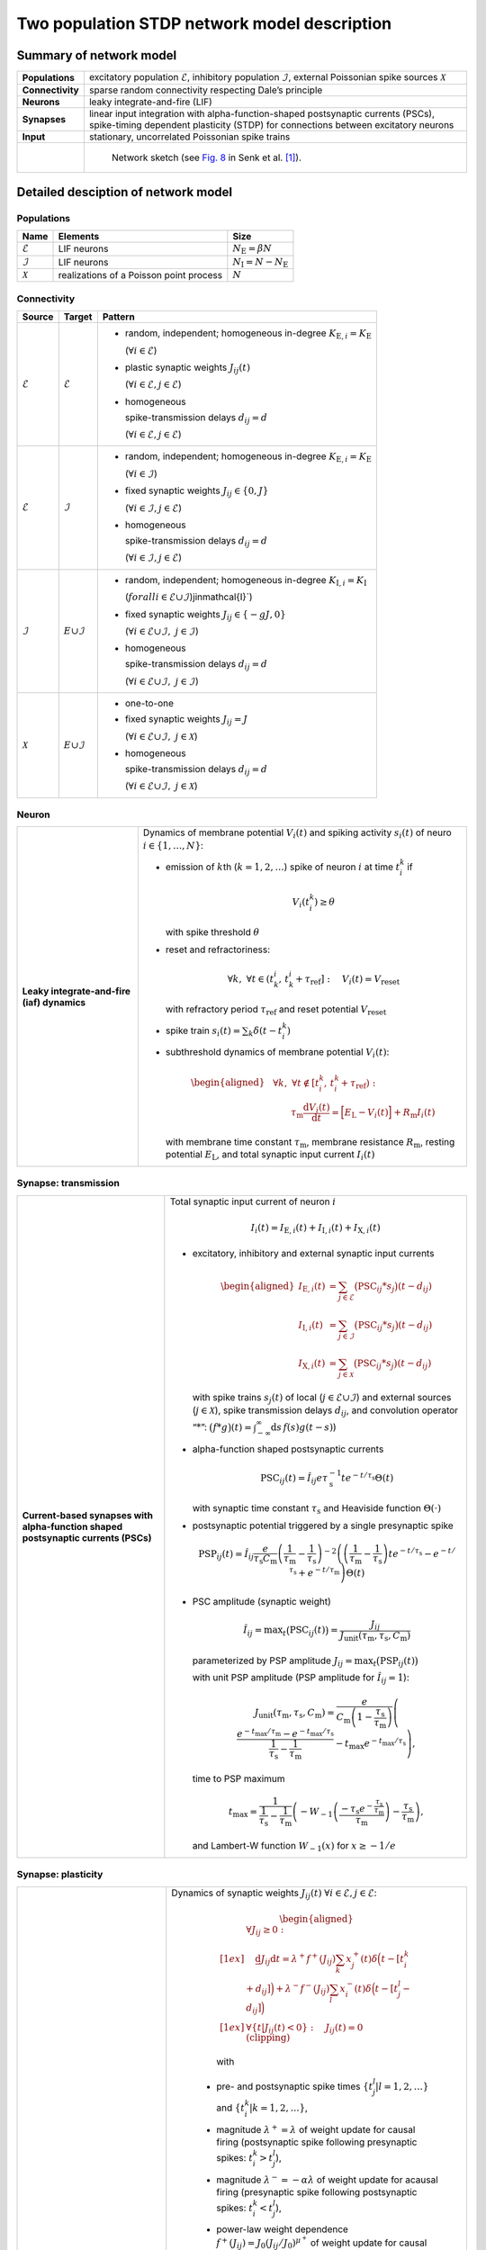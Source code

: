 .. _sec_model_description:

Two population STDP network model description
=============================================

Summary of network model
------------------------

.. list-table::
   :stub-columns: 1

   * - **Populations**
     - excitatory population :math:`\mathcal{E}`, inhibitory population :math:`\mathcal{I}`, external Poissonian spike sources :math:`\mathcal{X}`
   * - **Connectivity**
     - sparse random connectivity respecting Dale’s principle
   * - **Neurons**
     - leaky integrate-and-fire (LIF)
   * - **Synapses**
     - linear input integration with alpha-function-shaped postsynaptic currents (PSCs), spike-timing dependent plasticity (STDP) for connections between excitatory neurons
   * - **Input**
     - stationary, uncorrelated Poissonian spike trains

   * -
     - .. figure:: figures/NetworkSketch_TwoPopulationNetworkPlastic.svg

           Network sketch (see `Fig. 8  <https://doi.org/10.1371/journal.pcbi.1010086.g008>`_
           in Senk et al. [1]_).

Detailed desciption of network model
------------------------------------

Populations
~~~~~~~~~~~

.. table::

      +---------------------+----------------------+----------------------------------+
      | **Name**            | **Elements**         | **Size**                         |
      +=====================+======================+==================================+
      | :math:`\mathcal{E}` | LIF neurons          | :math:`N_\text{E}=\beta{}N`      |
      |                     |                      |                                  |
      +---------------------+----------------------+----------------------------------+
      | :math:`\mathcal{I}` | LIF neurons          | :math:`N_\text{I}=N-N_\text{E}`  |
      |                     |                      |                                  |
      +---------------------+----------------------+----------------------------------+
      | :math:`\mathcal{X}` | realizations of a    | :math:`N`                        |
      |                     | Poisson point        |                                  |
      |                     | process              |                                  |
      +---------------------+----------------------+----------------------------------+

Connectivity
~~~~~~~~~~~~

.. table::

   +---------------------+----------------------+---------------------------------------------------------+
   | **Source**          | **Target**           | **Pattern**                                             |
   +=====================+======================+=========================================================+
   | :math:`\mathcal{E}` | :math:`\mathcal{E}`  | -  random,                                              |
   |                     |                      |    independent;                                         |
   |                     |                      |    homogeneous                                          |
   |                     |                      |    in-degree                                            |
   |                     |                      |    :math:`K_{\text{E},i}=K_\text{E}`                    |
   |                     |                      |                                                         |
   |                     |                      |    (:math:`\forall{}i\in\mathcal{E}`)                   |
   |                     |                      |                                                         |
   |                     |                      |                                                         |
   |                     |                      | -  plastic synaptic weights                             |
   |                     |                      |    :math:`J_{ij}(t)`                                    |
   |                     |                      |                                                         |
   |                     |                      |    (:math:`\forall{}i\in\mathcal{E},j\in\mathcal{E}`)   |
   |                     |                      |                                                         |
   |                     |                      | - homogeneous                                           |
   |                     |                      |                                                         |
   |                     |                      |   spike-transmission                                    |
   |                     |                      |   delays                                                |
   |                     |                      |   :math:`d_{ij}=d`                                      |
   |                     |                      |                                                         |
   |                     |                      |   (:math:`\forall{}i\in\mathcal{E},j\in\mathcal{E}`)    |
   |                     |                      |                                                         |
   +---------------------+----------------------+---------------------------------------------------------+
   | :math:`\mathcal{E}` | :math:`\mathcal{I}`  | -  random,                                              |
   |                     |                      |    independent;                                         |
   |                     |                      |    homogeneous                                          |
   |                     |                      |    in-degree                                            |
   |                     |                      |    :math:`K_{\text{E},i}=K_\text{E}`                    |
   |                     |                      |                                                         |
   |                     |                      |    (:math:`\forall{}i\in\mathcal{I}`)                   |
   |                     |                      |                                                         |
   |                     |                      |                                                         |
   |                     |                      | -  fixed synaptic                                       |
   |                     |                      |    weights                                              |
   |                     |                      |    :math:`J_{ij}\in\{0,J\}`                             |
   |                     |                      |                                                         |
   |                     |                      |    (:math:`\forall{}i\in\mathcal{I},j\in\mathcal{E}`)   |
   |                     |                      |                                                         |
   |                     |                      |                                                         |
   |                     |                      |                                                         |
   |                     |                      | -  homogeneous                                          |
   |                     |                      |                                                         |
   |                     |                      |    spike-transmission                                   |
   |                     |                      |    delays                                               |
   |                     |                      |    :math:`d_{ij}=d`                                     |
   |                     |                      |                                                         |
   |                     |                      |    (:math:`\forall{}i\in\mathcal{I},j\in\mathcal{E}`)   |
   |                     |                      |                                                         |
   +---------------------+----------------------+---------------------------------------------------------+
   | :math:`\mathcal{I}` | :math:`\mathcal \    | -  random,                                              |
   |                     | {E}\cup\mathcal{I}`  |    independent;                                         |
   |                     |                      |    homogeneous                                          |
   |                     |                      |    in-degree                                            |
   |                     |                      |    :math:`K_{\text{I},i}=K_\text{I}`                    |
   |                     |                      |                                                         |
   |                     |                      |    (:math:`forall{}i\in\mathcal{E}\cup\mathcal{I}`)\    |
   |                     |                      |    j\in\mathcal{I}`)                                    |
   |                     |                      |                                                         |
   |                     |                      | -  fixed synaptic                                       |
   |                     |                      |    weights                                              |
   |                     |                      |    :math:`J_{ij}\in\{-gJ,0\}`                           |
   |                     |                      |                                                         |
   |                     |                      |    (:math:`\forall{}i\in\mathcal{E}\cup\mathcal{I}, \   |
   |                     |                      |    j\in\mathcal{I}`)                                    |
   |                     |                      |                                                         |
   |                     |                      |                                                         |
   |                     |                      | -  homogeneous                                          |
   |                     |                      |                                                         |
   |                     |                      |    spike-transmission                                   |
   |                     |                      |    delays                                               |
   |                     |                      |    :math:`d_{ij}=d`                                     |
   |                     |                      |                                                         |
   |                     |                      |    (:math:`\forall{}i\in\mathcal{E}\cup\mathcal{I}, \   |
   |                     |                      |    j\in\mathcal{I}`)                                    |
   |                     |                      |                                                         |
   |                     |                      |                                                         |
   +---------------------+----------------------+---------------------------------------------------------+
   | :math:`\mathcal{X}` | :math:`\mathcal \    | -  one-to-one                                           |
   |                     | {E}\cup\mathcal{I}`  |                                                         |
   |                     |                      | -  fixed synaptic                                       |
   |                     |                      |    weights                                              |
   |                     |                      |    :math:`J_{ij}=J`                                     |
   |                     |                      |                                                         |
   |                     |                      |    (:math:`\forall{}i\in\mathcal{E}\cup\mathcal{I}, \   |
   |                     |                      |    j\in\mathcal{X}`)                                    |
   |                     |                      |                                                         |
   |                     |                      | -  homogeneous                                          |
   |                     |                      |                                                         |
   |                     |                      |    spike-transmission                                   |
   |                     |                      |    delays                                               |
   |                     |                      |    :math:`d_{ij}=d`                                     |
   |                     |                      |                                                         |
   |                     |                      |    (:math:`\forall{}i\in\mathcal{E}\cup\mathcal{I}, \   |
   |                     |                      |    j\in\mathcal{X}`)                                    |
   |                     |                      |                                                         |
   +---------------------+----------------------+---------------------------------------------------------+



Neuron
~~~~~~

.. list-table::

   * - **Leaky integrate-and-fire (iaf) dynamics**
     - Dynamics of membrane potential :math:`V_{i}(t)` and
       spiking activity :math:`s_i(t)` of neuro :math:`i\in\left\{1,\ldots,N\right\}`:

       * emission of :math:`k`\ th (:math:`k=1,2,\ldots`) spike of neuron
         :math:`i` at time :math:`t_{i}^{k}` if

         .. math::
            V_{i}\left(t_{i}^{k}\right)\geq\theta

         with spike threshold :math:`\theta`

       * reset and refractoriness:

         .. math:: \forall{}k,\ \forall t \in \left(t_{k}^{i},\,t_{k}^{i}+\tau_\text{ref}\right]:\quad V_{i}(t)=V_\text{reset}

         with refractory period :math:`\tau_\text{ref}` and reset potential
         :math:`V_\text{reset}`

       * spike train :math:`\displaystyle s_i(t)=\sum_k \delta(t-t_i^k)`

       * subthreshold dynamics of membrane potential :math:`V_{i}(t)`:

         .. math::

            \begin{aligned}
                                          &\forall{}k,\ \forall t \notin \left[t_{i}^{k},\,t_{i}^{k}+\tau_\text{ref}\right):\\
                                          &\qquad\tau_\text{m}\frac{\text{d}{}V_i(t)}{\text{d}{}t} =
                                          \Bigl[E_\text{L}-V_i(t)\Bigr]+R_\text{m}I_i(t)
                                        \end{aligned}

         with membrane time constant :math:`\tau_\text{m}`, membrane
         resistance :math:`R_\text{m}`, resting potential :math:`E_\text{L}`,
         and total synaptic input current :math:`I_i(t)`


Synapse: transmission
~~~~~~~~~~~~~~~~~~~~~

.. list-table::

   * - **Current-based synapses with alpha-function shaped postsynaptic currents (PSCs)**


     - Total synaptic input current of neuron :math:`i`

       .. math:: I_i(t)=I_{\text{E},i}(t)+I_{\text{I},i}(t)+I_{\text{X},i}(t)

       * excitatory, inhibitory and external synaptic input currents

         .. math::

             %I_{P,i}(t)=\sum_{j\in\mathcal{P}}(\text{PSC}_{ij}*s_j)(t)
                                      %\quad\text{for}\quad
                                      %(P,\mathcal{P})\in\{(\exc,\Epop),(\inh,\Ipop),(\ext,\Xpop)\}
                                      %,
                                       \begin{aligned}
                                         I_{\text{E},i}(t)&=\sum_{j\in\mathcal{E}}\bigl(\text{PSC}_{ij}*s_j\bigr)(t-d_{ij})\\
                                         I_{\text{I},i}(t)&=\sum_{j\in\mathcal{I}}\bigl(\text{PSC}_{ij}*s_j\bigr)(t-d_{ij})\\
                                         I_{\text{X},i}(t)&=\sum_{j\in\mathcal{X}}\bigl(\text{PSC}_{ij}*s_j\bigr)(t-d_{ij})
                                       \end{aligned}

         with spike trains :math:`s_j(t)` of local
         (:math:`j\in\mathcal{E}\cup\mathcal{I}`) and external sources
         (:math:`j\in\mathcal{X}`), spike transmission delays :math:`d_{ij}`,
         and convolution operator “:math:`*`”:
         :math:`\displaystyle\bigl(f*g\bigr)(t)=\int_{-\infty}^\infty\text{d}s\,f(s)g(t-s)`)

       * alpha-function shaped postsynaptic currents

         .. math:: \text{PSC}_{ij}(t)=\hat{I}_{ij}e\tau_\text{s}^{-1}te^{-t/\tau_\text{s}}\Theta(t)

         with synaptic time constant :math:`\tau_\text{s}` and Heaviside
         function :math:`\Theta(\cdot)`

       * postsynaptic potential triggered by a single presynaptic spike

         .. math::

             \text{PSP}_{ij}(t)=
                                      \hat{I}_{ij}\frac{e}{\tau_\text{s}C_\text{m}}
                                      \left(\frac{1}{\tau_\text{m}}-\frac{1}{\tau_\text{s}}\right)^{-2}
                                      \left(\left(\frac{1}{\tau_\text{m}}-\frac{1}{\tau_\text{s}}\right) t e^{-t/\tau_\text{s}} - e^{-t/\tau_\text{s}} + e^{-t/\tau_\text{m}} \right) \Theta(t)

       * PSC amplitude (synaptic weight)

         .. math::

             \hat{I}_{ij}=\text{max}_t\bigl(\text{PSC}_{ij}(t)\bigr)
                                      =\frac{J_{ij}}{J_\text{unit}(\tau_\text{m},\tau_\text{s},C_\text{m})}

         parameterized by PSP amplitude
         :math:`J_{ij}=\text{max}_t\bigl(\text{PSP}_{ij}(t)\bigr)`

         with unit PSP amplitude (PSP amplitude for :math:`\hat{I}_{ij}=1`):

            .. math::

               J_\text{unit}(\tau_\text{m},\tau_\text{s},C_\text{m})
                                         = \frac{e}{C_\text{m}\left(1-\frac{\tau_\text{s}}{\tau_\text{m}}\right)}\left( \frac{e^{-t_\text{max}/\tau_\text{m}} - e^{-t_\text{max}/\tau_\text{s}}}{\frac{1}{\tau_\text{s}} - \frac{1}{\tau_\text{m}}} - t_\text{max}e^{-t_\text{max}/\tau_\text{s}} \right),

         time to PSP maximum

            .. math::

               t_\text{max} =
                                         \frac{1}{\frac{1}{\tau_\text{s}} - \frac{1}{\tau_\text{m}}}\left(-W_{-1}\left(\frac{-\tau_\text{s}e^{-\frac{\tau_\text{s}}{\tau_\text{m}}}}{\tau_\text{m}}\right) - \frac{\tau_\text{s}}{\tau_\text{m}}\right),

         and Lambert-W function :math:`\displaystyle W_{-1}(x)` for
         :math:`\displaystyle x \ge -1/e`



Synapse: plasticity
~~~~~~~~~~~~~~~~~~~

.. list-table::

   * - **Spike-timing dependent plasticity (STDP) with power-law weight dependence and all-to-all spike pairing scheme.**
       See Morrison et al. [2]_ for connections between excitatory neurons.


     - Dynamics of synaptic weights :math:`J_{ij}(t)` :math:`\forall{}i\in\mathcal{E}, j\in\mathcal{E}`:

          .. math::

             \begin{aligned}
                    &\forall J_{ij}\ge{}0: \\[1ex]
                    &\quad
                    \frac{\text{d}}{}J_{ij}{\text{d}{}t}=
                    \lambda^+f^+(J_{ij})\sum_k x^+_j(t)\delta\Bigl(t-[t_i^k+d_{ij}]\Bigr)
                    + \lambda^-f^-(J_{ij})\sum_l x^-_i(t)\delta\Big(t-[t_j^l-d_{ij}]\Bigr)\\[1ex]
                    &\forall{}\{t|J_{ij}(t)<0\}: \quad J_{ij}(t)=0  \quad \text{(clipping)}
                  \end{aligned}

          with

        -  pre- and postsynaptic spike times :math:`\{t_j^l|l=1,2,\ldots\}` and
           :math:`\{t_i^k|k=1,2,\ldots\}`,

        -  magnitude :math:`\lambda^+=\lambda` of weight update for causal
           firing (postsynaptic spike following presynaptic spikes:
           :math:`t_i^k>t_j^l`),

        -  magnitude :math:`\lambda^-=-\alpha\lambda` of weight update for
           acausal firing (presynaptic spike following postsynaptic spikes:
           :math:`t_i^k<t_j^l`),

        -  power-law weight dependence
           :math:`f^+(J_{ij})=J_0(J_{ij}/J_0)^{\mu^+}` of weight update for
           causal firing with exponent :math:`\mu^+` and reference weight
           :math:`J_0`,

        -  linear weight dependence :math:`f^-(J_{ij})=J_{ij}` of weight update
           for acausal firing,

        -  (dendritic) delay :math:`d_{ij}`,

        -  spike trace :math:`x^+_j(t)` of presynaptic neuron :math:`j`,
           evolving according to

           .. math:: \frac{\text{d}{}x^+_j}{\text{d}{}t}=-\frac{x^+_j(t)}{\tau^+}+\sum_l\delta(t-t_j^l)

           with presynaptic spike times :math:`\{t_j^l|l=1,2,\ldots\}` and time
           constant :math:`\tau^+`,

        -  spike trace :math:`x^-_i(t)` of postsynaptic neuron :math:`i`,
           evolving according to

           .. math:: \frac{\text{d}{}x^-_i}{\text{d}{}t}=-\frac{x^-_i(t)}{\tau^-}+\sum_k\delta(t-t_i^k)

           with postsynaptic spike times :math:`\{t_i^k|k=1,2,\ldots\}` and time
           constant :math:`\tau^-`

       .. note::

          The above weight update accounts for *all* pairs of pre- and
          postsynaptic spikes (all-to-all spike pairing scheme). The spike
          histories and the dependence of the weight update on the time lag of
          pre- and postsynaptic firing are fully captured by the spike traces
          :math:`x^+_j(t)` and :math:`x^-_i(t)`.


Stimulus
~~~~~~~~

.. table::

   +-------------------------------------------------+---------------------------------------------------+
   | **Type**                                        | **Description**                                   |
   +=================================================+===================================================+
   | stationary, uncorrelated Poisson spike trains   | :math:`N=|\mathcal{X}|` independent realizations  |
   |                                                 | :math:`s_i(t)` (:math:`i\in\mathcal{X}`) of a     |
   |                                                 | Poisson point process with constant rate          |
   |                                                 | :math:`\nu_\text{X}(t)=\eta\nu_\theta`, where     |
   |                                                 |                                                   |
   |                                                 | .. math::                                         |
   |                                                 |                                                   |
   |                                                 |    \label{eq:rheobase_rate_LIF_alpha}             |
   |                                                 |                                                   |
   |                                                 |                   \nu_\theta=\frac{\theta-E       |
   |                                                 |                   _\text{L}}{R_\text{m}{}         |
   |                                                 |                  \hat{I}_X{}e\tau_\text{s}}       |
   |                                                 |                                                   |
   |                                                 | denotes the rheobase rate, and :math:`\eta` and   |
   |                                                 | :math:`\hat{I}_X=J/J_\text{unit}` the relative    |
   |                                                 | rate and the synaptic weight (PSC amplitude) of   |
   |                                                 | external sources                                  |
   |                                                 |                                                   |
   +-------------------------------------------------+---------------------------------------------------+


Initial conditions
~~~~~~~~~~~~~~~~~~

.. table::

   +--------------------------------------------------+---------------------------------------------------+
   | **Type**                                         | **Description**                                   |
   |                                                  |                                                   |
   +==================================================+===================================================+
   | random initial membrane potentials, homogeneous  | -  membrane potentials:                           |
   | initial synaptic weights and spike traces        |    :math:`V_i(t=0)\sim \                          |
   |                                                  |    \mathcal{U}(V_{0,\text{min}},V_{0,\text{max}})`|
   |                                                  |    randomly and independently drawn from a        |
   |                                                  |    uniform distribution between                   |
   |                                                  |    :math:`V_{0,\text{min}}` and                   |
   |                                                  |    :math:`V_{0,\text{max}}` (:math:`\forall{}i`)  |
   |                                                  |                                                   |
   |                                                  | -  synaptic weights:                              |
   |                                                  |    :math:`\hat{I}_{ij}(t=0)=J/J_\text{unit}`      |
   |                                                  |                                                   |
   |                                                  |    (:math:`\forall{}i\in\mathcal{E},           \  |
   |                                                  |    j\in\mathcal{E}`)                              |
   |                                                  |                                                   |
   |                                                  | -  spike traces:                                  |
   |                                                  |    :math:`x_{+,i}(t=0)=x_{-,i}(t=0)=0`            |
   |                                                  |    (:math:`\forall{}i\in\mathcal{E}`)             |
   +--------------------------------------------------+---------------------------------------------------+

.. _sec_model_parameters:

Model parameters
----------------

.. note::

   Parameters derived from other parameters are marked in :math:`\textcolor{blue}{blue}`.

Network and connectivity
~~~~~~~~~~~~~~~~~~~~~~~~

.. table::

      +----------------------------------+---------------------------+----------------------+
      | **Name**                         | **Value**                 | **Description**      |
      +==================================+===========================+======================+
      | :math:`N`                        | :math:`12500`             | total number of      |
      |                                  |                           | neurons in local     |
      |                                  |                           | network              |
      +----------------------------------+---------------------------+----------------------+
      | :math:`\beta`                    | :math:`0.8`               | relative number of   |
      |                                  |                           | excitatory neurons   |
      +----------------------------------+---------------------------+----------------------+
      | :math:`\color{blue} N_\text{E}`  | :math:`\beta{}N=10000`    | total number of      |
      |                                  |                           | excitatory neurons   |
      +----------------------------------+---------------------------+----------------------+
      | :math:`\color{blue} N_\text{I}`  | :math:`N-N_\text{E}=2500` | total number of      |
      |                                  |                           | inhibitory neurons   |
      +----------------------------------+---------------------------+----------------------+
      | :math:`K`                        | :math:`1250`              | total number of      |
      |                                  |                           | inputs per neuron    |
      |                                  |                           | (in-degree) from     |
      |                                  |                           | local network        |
      +----------------------------------+---------------------------+----------------------+
      | :math:`\color{blue} K_\text{E}`  |                           | number of excitatory |
      |                                  | :math:`\beta{}K=1000`     | inputs per neuron    |
      |                                  |                           | (exc. in-degree)     |
      |                                  |                           | from local network   |
      +----------------------------------+---------------------------+----------------------+
      | :math:`\color{blue} K_\text{I}`  |                           | number of inhibitory |
      |                                  | :math:`K-K_\text{E}=250`  | inputs per neuron    |
      |                                  |                           | (inh. in-degree)     |
      +----------------------------------+---------------------------+----------------------+

Neuron parameters
~~~~~~~~~~~~~~~~~

.. table::

      +---------------------------------+--------------------------------+----------------------+
      | **Name**                        | **Value**                      | **Description**      |
      +=================================+================================+======================+
      | :math:`\theta`                  |                                | spike threshold      |
      |                                 | :math:`20\,\text{mV}`          |                      |
      +---------------------------------+--------------------------------+----------------------+
      | :math:`E_\text{L}`              | :math:`0\,\text{mV}`           | resting potential    |
      +---------------------------------+--------------------------------+----------------------+
      |                                 |                                | membrane time        |
      | :math:`\tau_\text{m}`           | :math:`20\,\text{ms}`          | constant             |
      +---------------------------------+--------------------------------+----------------------+
      | :math:`C_\text{m}`              |                                | membrane capacitance |
      |                                 | :math:`250\,\text{pF}`         |                      |
      +---------------------------------+--------------------------------+----------------------+
      | :math:`\color{blue} R_\text{m}` | :math:`\tau \                  | membrane resistance  |
      |                                 | _\text{m}/C_\text{m}\          |                      |
      |                                 | =80\,\text{M}\Omega`           |                      |
      +---------------------------------+--------------------------------+----------------------+
      |                                 | :math:`0\,\text{mV}`           | reset potential      |
      | :math:`V_\text{reset}`          |                                |                      |
      +---------------------------------+--------------------------------+----------------------+
      |                                 | :math:`2\,\text{ms}`           | absolute refractory  |
      | :math:`\tau_\text{ref}`         |                                | period               |
      +---------------------------------+--------------------------------+----------------------+


Synapse parameters
~~~~~~~~~~~~~~~~~~

.. table::

      +---------------------------------------+-----------------------------+----------------------+
      | **Name**                              | **Value**                   | **Description**      |
      +=======================================+=============================+======================+
      | :math:`J`                             |                             | (initial) weight     |
      |                                       | :math:`0.5\,\,\text{mV}`    | (PSP amplitude) of   |
      |                                       |                             | excitatory synapses  |
      +---------------------------------------+-----------------------------+----------------------+
      | :math:`g`                             | :math:`10`                  | relative strength of |
      |                                       |                             | inhibitory synapses  |
      +---------------------------------------+-----------------------------+----------------------+
      | :math:`\color{blue} J_\text{I}`       | :math:`-g                   | weight (PSP          |
      |                                       | {}J=-5\,\,\text{mV}`        | amplitude) of        |
      |                                       |                             | inhibitory synapses  |
      +---------------------------------------+-----------------------------+----------------------+
      |                                       | :math:`\approx{}\           | unit PSP amplitude   |
      | :math:`\color{blue} J_\text{unit}`    | 0.01567\,\,\text{mV} \      |                      |
      |                                       | /\,\text{pA}`               |                      |
      +---------------------------------------+-----------------------------+----------------------+
      | :math:`\color{blue} \                 | :math:`J/           \       | (initial) weight     |
      | \hat{I}_\text{E}(0)`                  | J_\text{unit}\approx\       | (PSC amplitude) of   |
      |                                       | {}31.9\,\,\text{pA}`        | excitatory synapses  |
      +---------------------------------------+-----------------------------+----------------------+
      |                                       | :math:`-g{}J/     \         | weight (PSC          |
      | :math:`\color{blue} \hat{I}_\text{I}` | J_\text{unit}\approx\       | amplitude) of        |
      |                                       | {}-319\,\,\text{pA}`        | inhibitory synapses  |
      +---------------------------------------+-----------------------------+----------------------+
      |                                       | :math:`J/        \          | weight (PSC          |
      | :math:`\color{blue} \hat{I}_\text{X}` | J_\text{unit}\approx\       | amplitude) of        |
      |                                       | {}31.9\,\,\text{pA}`        | external inputs      |
      +---------------------------------------+-----------------------------+----------------------+
      | :math:`d`                             |                             | spike transmission   |
      |                                       | :math:`1.5\,\,\text{ms}`    | delay                |
      +---------------------------------------+-----------------------------+----------------------+
      |                                       |                             | synaptic time        |
      | :math:`\tau_\text{s}`                 | :math:`2\,\,\text{ms}`      | constant             |
      +---------------------------------------+-----------------------------+----------------------+
      |                                       | :math:`20`                  | magnitude of weight  |
      | :math:`\lambda\color{blue} =\         |                             | update for causal    |
      | \lambda^+`                            |                             | firing               |
      +---------------------------------------+-----------------------------+----------------------+
      | :math:`\mu^+`                         | :math:`0.4`                 | weight dependence    |
      |                                       |                             | exponent for causal  |
      |                                       |                             | firing               |
      +---------------------------------------+-----------------------------+----------------------+
      | :math:`J_0`                           |                             | reference weight     |
      |                                       | :math:`1\,\,\text{pA}`      |                      |
      +---------------------------------------+-----------------------------+----------------------+
      | :math:`\tau^+`                        |                             | time constant of     |
      |                                       | :math:`15\,\,\text{ms}`     | weight update for    |
      |                                       |                             | causal firing        |
      +---------------------------------------+-----------------------------+----------------------+
      | :math:`\alpha`                        | :math:`0.1`                 | relative magnitude   |
      |                                       |                             | of weight update for |
      |                                       |                             | acausal firing       |
      +---------------------------------------+-----------------------------+----------------------+
      | :math:`\color{blue} \lambda^-`        |                             | magnitude of weight  |
      |                                       | :math:`-\alpha\lambda=-2`   | update for acausal   |
      |                                       |                             | firing               |
      +---------------------------------------+-----------------------------+----------------------+
      | :math:`\tau^-`                        |                             | time constant of     |
      |                                       | :math:`30\,\,\text{ms}`     | weight update for    |
      |                                       |                             | acausal firing       |
      +---------------------------------------+-----------------------------+----------------------+

Stimulus parameters
~~~~~~~~~~~~~~~~~~~

.. table::

      +--------------------------------------+------------------------+----------------------+
      | **Name**                             | **Value**              | **Description**      |
      +======================================+========================+======================+
      | :math:`\eta`                         | :math:`1.2`            | relative rate of     |
      |                                      |                        | external Poissonian  |
      |                                      |                        | sources              |
      +--------------------------------------+------------------------+----------------------+
      | :math:`\color{blue} \nu_\theta`      | :math:`1442   \        | rheobase rate        |
      |                                      | \,\text{spikes/s}`     |                      |
      +--------------------------------------+------------------------+----------------------+
      |                                      | :math:`\eta\           | rate of external     |
      | :math:`\color{blue} \nu_{\text{X}}`  | \nu_\theta\approx{}\   | Poissonian sources   |
      |                                      | 1730\,\text{spikes/s}` |                      |
      +--------------------------------------+------------------------+----------------------+

Initial conditions parameters
~~~~~~~~~~~~~~~~~~~~~~~~~~~~~~

.. table::

      +---------------------------------------+------------------------+----------------------+
      | **Name**                              | **Value**              | **Description**      |
      +=======================================+========================+======================+
      |                                       | :math:`E_\text{L}\     | minimum initial      |
      | :math:`\color{blue} V_{0,\text{min}}` | =0\,\,\text{mV}`       | membrane potential   |
      +---------------------------------------+------------------------+----------------------+
      |                                       | :math:`\theta\         | maximum initial      |
      | :math:`\color{blue} V_{0,\text{max}}` | = 20\,\,\text{mV}`     | membrane potential   |
      |                                       |                        |                      |
      +---------------------------------------+------------------------+----------------------+


.. [1] Senk J, Kriener B, Djurfeldt M, Voges N, Jiang H-J, Schüttler L, et al. 2022.
       Connectivity concepts in neuronal network modeling. PLoS Comput Biol 18(9): e1010086.
       https://doi.org/10.1371/journal.pcbi.1010086

.. [2] Morrison A. Aertsen, A. and Diesmann M. 2007.
       Spike-timing-dependent plasticity in balanced random networks.
       Neural Computation. 19(6):1437–1467.
